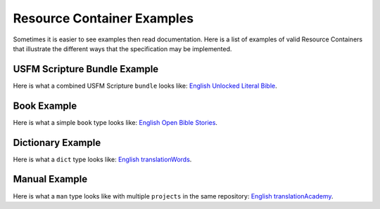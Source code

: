 .. _examples:

Resource Container Examples
===========================

Sometimes it is easier to see examples then read documentation.  Here is a list of examples of valid Resource Containers that illustrate the different ways that the specification may be implemented.

USFM Scripture Bundle Example
------------------------------

Here is what a combined USFM Scripture ``bundle`` looks like: `English Unlocked Literal Bible <https://git.door43.org/Door43-Catalog/en-ulb>`_.

Book Example
------------

Here is what a simple ``book`` type looks like: `English Open Bible Stories <https://git.door43.org/Door43/en-obs>`_.

Dictionary Example
------------------

Here is what a ``dict`` type looks like: `English translationWords <https://git.door43.org/Door43/en-tw>`_.

Manual Example
--------------

Here is what a ``man`` type looks like with multiple ``projects`` in the same repository: `English translationAcademy <https://git.door43.org/Door43/en-ta>`_.
